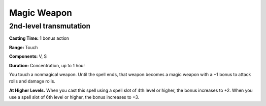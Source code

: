 
.. _srd_Magic-Weapon:

Magic Weapon
-------------------------------------------------------------

2nd-level transmutation
^^^^^^^^^^^^^^^^^^^^^^^

**Casting Time:** 1 bonus action

**Range:** Touch

**Components:** V, S

**Duration:** Concentration, up to 1 hour

You touch a nonmagical weapon. Until the spell ends, that weapon becomes
a magic weapon with a +1 bonus to attack rolls and damage rolls.

**At Higher Levels.** When you cast this spell using a spell slot of 4th
level or higher, the bonus increases to +2. When you use a spell slot of
6th level or higher, the bonus increases to +3.
